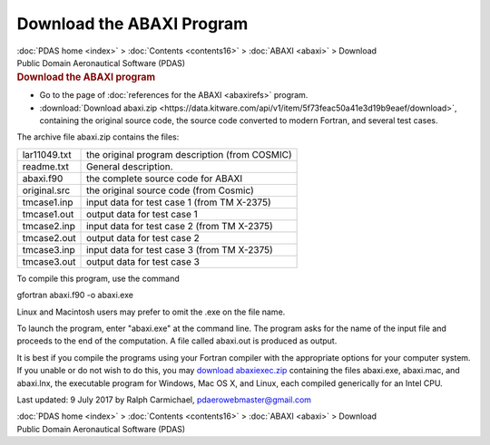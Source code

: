 ==========================
Download the ABAXI Program
==========================

.. container:: crumb

   :doc:`PDAS home <index>` > :doc:`Contents <contents16>` >
   :doc:`ABAXI <abaxi>` > Download

.. container:: newbanner

   Public Domain Aeronautical Software (PDAS)  

.. container::
   :name: header

   .. rubric:: Download the ABAXI program
      :name: download-the-abaxi-program

-  Go to the page of :doc:`references for the ABAXI <abaxirefs>`
   program.
-  :download:`Download abaxi.zip <https://data.kitware.com/api/v1/item/5f73feac50a41e3d19b9eaef/download>`, containing the original
   source code, the source code converted to modern Fortran, and several
   test cases.

The archive file abaxi.zip contains the files:

============ ==============================================
lar11049.txt the original program description (from COSMIC)
readme.txt   General description.
abaxi.f90    the complete source code for ABAXI
original.src the original source code (from Cosmic)
tmcase1.inp  input data for test case 1 (from TM X-2375)
tmcase1.out  output data for test case 1
tmcase2.inp  input data for test case 2 (from TM X-2375)
tmcase2.out  output data for test case 2
tmcase3.inp  input data for test case 3 (from TM X-2375)
tmcase3.out  output data for test case 3
============ ==============================================

To compile this program, use the command

gfortran abaxi.f90 -o abaxi.exe

Linux and Macintosh users may prefer to omit the .exe on the file name.

To launch the program, enter \"abaxi.exe\" at the command line. The
program asks for the name of the input file and proceeds to the end of
the computation. A file called abaxi.out is produced as output.

It is best if you compile the programs using your Fortran compiler with
the appropriate options for your computer system. If you unable or do
not wish to do this, you may `download
abaxiexec.zip <https://data.kitware.com/api/v1/item/5f73fead50a41e3d19b9eafb/download>`__ containing the files
abaxi.exe, abaxi.mac, and abaxi.lnx, the executable program for Windows,
Mac OS X, and Linux, each compiled generically for an Intel CPU.



Last updated: 9 July 2017 by Ralph Carmichael, pdaerowebmaster@gmail.com

.. container:: crumb

   :doc:`PDAS home <index>` > :doc:`Contents <contents16>` >
   :doc:`ABAXI <abaxi>` > Download

.. container:: newbanner

   Public Domain Aeronautical Software (PDAS)  
